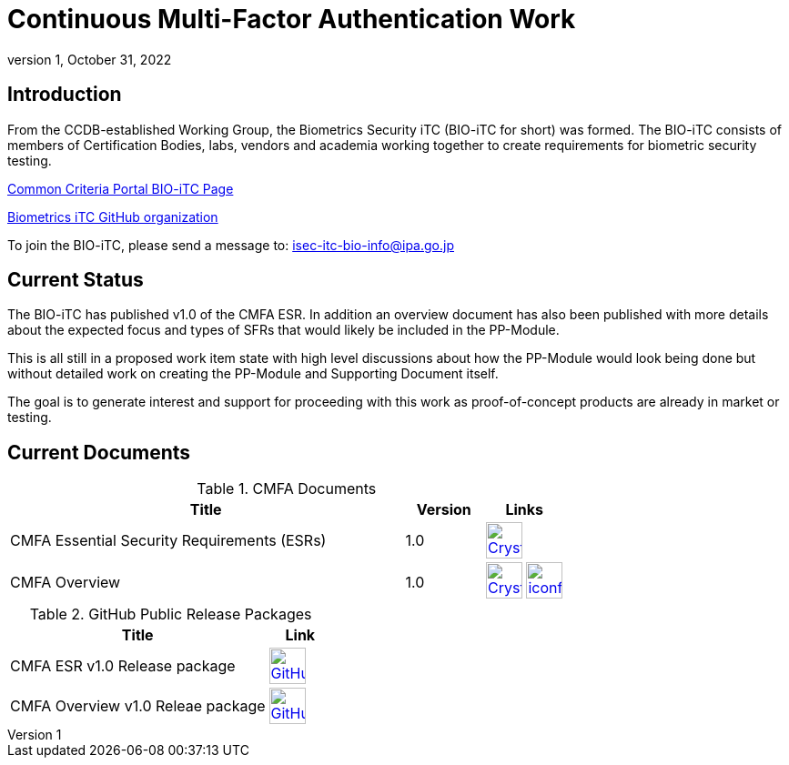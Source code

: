 = Continuous Multi-Factor Authentication Work
:showtitle:
:toc: macro
:imagesdir: images
:icons: font
:revnumber: 1
:revdate: October 31, 2022

== Introduction
From the CCDB-established Working Group, the Biometrics Security iTC (BIO-iTC for short) was formed. The BIO-iTC consists of members of Certification Bodies, labs, vendors and academia working together to create requirements for biometric security testing.

https://www.commoncriteriaportal.org/communities/Bio.cfm[Common Criteria Portal BIO-iTC Page]

https://github.com/biometricITC/[Biometrics iTC GitHub organization]

To join the BIO-iTC, please send a message to: isec-itc-bio-info@ipa.go.jp

== Current Status
The BIO-iTC has published v1.0 of the CMFA ESR. In addition an overview document has also been published with more details about the expected focus and types of SFRs that would likely be included in the PP-Module.

This is all still in a proposed work item state with high level discussions about how the PP-Module would look being done but without detailed work on creating the PP-Module and Supporting Document itself.

The goal is to generate interest and support for proceeding with this work as proof-of-concept products are already in market or testing.

== Current Documents


.CMFA Documents
[[DocTable]]
[cols="5,1,1",options="header"]
|===
|Title 
^.^|Version 
^.^|Links

.^|CMFA Essential Security Requirements (ESRs)
^.^|1.0
^.^|image:Crystal_Clear_mimetype_pdf.png[link=./CMFA/CMFA_ESR.pdf,40,]

.^|CMFA Overview
^.^|1.0
^.^|image:Crystal_Clear_mimetype_pdf.png[link=./CMFA/CMFA_Overview.pdf,40,]  image:iconfinder_HTML_Logo_65687.png[link=./CMFA/CMFA_Overview.html,40,]

|===

.GitHub Public Release Packages
[[v1.1GHTable]]
[cols="4,1",options="header"]
|===
|Title 
^|Link

.^|CMFA ESR v1.0 Release package
^|image:GitHub-Mark-64px.png[link=https://github.com/biometricITC/Administration/releases/tag/CMFAESR-v1.0,40,]

.^|CMFA Overview v1.0 Releae package
^|image:GitHub-Mark-64px.png[link=https://github.com/biometricITC/cPP-CMFA/releases/CMFAOV-v1.0,40,]

|===

